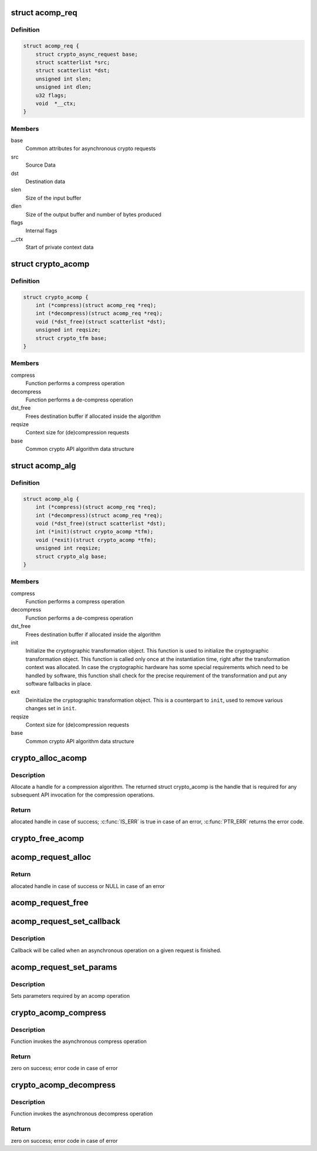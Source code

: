 .. -*- coding: utf-8; mode: rst -*-
.. src-file: include/crypto/acompress.h

.. _`acomp_req`:

struct acomp_req
================

.. c:type:: struct acomp_req

    asynchronous (de)compression request

.. _`acomp_req.definition`:

Definition
----------

.. code-block:: c

    struct acomp_req {
        struct crypto_async_request base;
        struct scatterlist *src;
        struct scatterlist *dst;
        unsigned int slen;
        unsigned int dlen;
        u32 flags;
        void  *__ctx;
    }

.. _`acomp_req.members`:

Members
-------

base
    Common attributes for asynchronous crypto requests

src
    Source Data

dst
    Destination data

slen
    Size of the input buffer

dlen
    Size of the output buffer and number of bytes produced

flags
    Internal flags

__ctx
    Start of private context data

.. _`crypto_acomp`:

struct crypto_acomp
===================

.. c:type:: struct crypto_acomp

    user-instantiated objects which encapsulate algorithms and core processing logic

.. _`crypto_acomp.definition`:

Definition
----------

.. code-block:: c

    struct crypto_acomp {
        int (*compress)(struct acomp_req *req);
        int (*decompress)(struct acomp_req *req);
        void (*dst_free)(struct scatterlist *dst);
        unsigned int reqsize;
        struct crypto_tfm base;
    }

.. _`crypto_acomp.members`:

Members
-------

compress
    Function performs a compress operation

decompress
    Function performs a de-compress operation

dst_free
    Frees destination buffer if allocated inside the
    algorithm

reqsize
    Context size for (de)compression requests

base
    Common crypto API algorithm data structure

.. _`acomp_alg`:

struct acomp_alg
================

.. c:type:: struct acomp_alg

    asynchronous compression algorithm

.. _`acomp_alg.definition`:

Definition
----------

.. code-block:: c

    struct acomp_alg {
        int (*compress)(struct acomp_req *req);
        int (*decompress)(struct acomp_req *req);
        void (*dst_free)(struct scatterlist *dst);
        int (*init)(struct crypto_acomp *tfm);
        void (*exit)(struct crypto_acomp *tfm);
        unsigned int reqsize;
        struct crypto_alg base;
    }

.. _`acomp_alg.members`:

Members
-------

compress
    Function performs a compress operation

decompress
    Function performs a de-compress operation

dst_free
    Frees destination buffer if allocated inside the algorithm

init
    Initialize the cryptographic transformation object.
    This function is used to initialize the cryptographic
    transformation object. This function is called only once at
    the instantiation time, right after the transformation context
    was allocated. In case the cryptographic hardware has some
    special requirements which need to be handled by software, this
    function shall check for the precise requirement of the
    transformation and put any software fallbacks in place.

exit
    Deinitialize the cryptographic transformation object. This is a
    counterpart to \ ``init``\ , used to remove various changes set in
    \ ``init``\ .

reqsize
    Context size for (de)compression requests

base
    Common crypto API algorithm data structure

.. _`crypto_alloc_acomp`:

crypto_alloc_acomp
==================

.. c:function:: struct crypto_acomp *crypto_alloc_acomp(const char *alg_name, u32 type, u32 mask)

    - allocate ACOMPRESS tfm handle

    :param const char \*alg_name:
        is the cra_name / name or cra_driver_name / driver name of the
        compression algorithm e.g. "deflate"

    :param u32 type:
        specifies the type of the algorithm

    :param u32 mask:
        specifies the mask for the algorithm

.. _`crypto_alloc_acomp.description`:

Description
-----------

Allocate a handle for a compression algorithm. The returned struct
crypto_acomp is the handle that is required for any subsequent
API invocation for the compression operations.

.. _`crypto_alloc_acomp.return`:

Return
------

allocated handle in case of success; \ :c:func:`IS_ERR`\  is true in case
of an error, \ :c:func:`PTR_ERR`\  returns the error code.

.. _`crypto_free_acomp`:

crypto_free_acomp
=================

.. c:function:: void crypto_free_acomp(struct crypto_acomp *tfm)

    - free ACOMPRESS tfm handle

    :param struct crypto_acomp \*tfm:
        ACOMPRESS tfm handle allocated with \ :c:func:`crypto_alloc_acomp`\ 

.. _`acomp_request_alloc`:

acomp_request_alloc
===================

.. c:function:: struct acomp_req *acomp_request_alloc(struct crypto_acomp *tfm)

    - allocates asynchronous (de)compression request

    :param struct crypto_acomp \*tfm:
        ACOMPRESS tfm handle allocated with \ :c:func:`crypto_alloc_acomp`\ 

.. _`acomp_request_alloc.return`:

Return
------

allocated handle in case of success or NULL in case of an error

.. _`acomp_request_free`:

acomp_request_free
==================

.. c:function:: void acomp_request_free(struct acomp_req *req)

    - zeroize and free asynchronous (de)compression request as well as the output buffer if allocated inside the algorithm

    :param struct acomp_req \*req:
        request to free

.. _`acomp_request_set_callback`:

acomp_request_set_callback
==========================

.. c:function:: void acomp_request_set_callback(struct acomp_req *req, u32 flgs, crypto_completion_t cmpl, void *data)

    - Sets an asynchronous callback

    :param struct acomp_req \*req:
        request that the callback will be set for

    :param u32 flgs:
        specify for instance if the operation may backlog

    :param crypto_completion_t cmpl:
        *undescribed*

    :param void \*data:
        private data used by the caller

.. _`acomp_request_set_callback.description`:

Description
-----------

Callback will be called when an asynchronous operation on a given
request is finished.

.. _`acomp_request_set_params`:

acomp_request_set_params
========================

.. c:function:: void acomp_request_set_params(struct acomp_req *req, struct scatterlist *src, struct scatterlist *dst, unsigned int slen, unsigned int dlen)

    - Sets request parameters

    :param struct acomp_req \*req:
        asynchronous compress request

    :param struct scatterlist \*src:
        pointer to input buffer scatterlist

    :param struct scatterlist \*dst:
        pointer to output buffer scatterlist. If this is NULL, the
        acomp layer will allocate the output memory

    :param unsigned int slen:
        size of the input buffer

    :param unsigned int dlen:
        size of the output buffer. If dst is NULL, this can be used by
        the user to specify the maximum amount of memory to allocate

.. _`acomp_request_set_params.description`:

Description
-----------

Sets parameters required by an acomp operation

.. _`crypto_acomp_compress`:

crypto_acomp_compress
=====================

.. c:function:: int crypto_acomp_compress(struct acomp_req *req)

    - Invoke asynchronous compress operation

    :param struct acomp_req \*req:
        asynchronous compress request

.. _`crypto_acomp_compress.description`:

Description
-----------

Function invokes the asynchronous compress operation

.. _`crypto_acomp_compress.return`:

Return
------

zero on success; error code in case of error

.. _`crypto_acomp_decompress`:

crypto_acomp_decompress
=======================

.. c:function:: int crypto_acomp_decompress(struct acomp_req *req)

    - Invoke asynchronous decompress operation

    :param struct acomp_req \*req:
        asynchronous compress request

.. _`crypto_acomp_decompress.description`:

Description
-----------

Function invokes the asynchronous decompress operation

.. _`crypto_acomp_decompress.return`:

Return
------

zero on success; error code in case of error

.. This file was automatic generated / don't edit.

